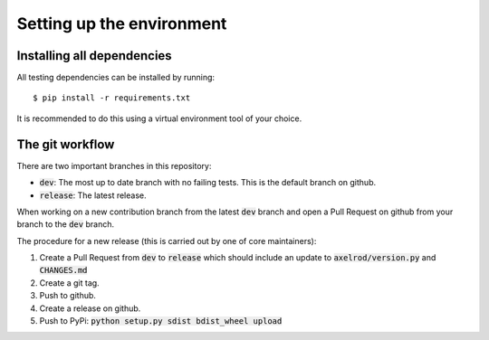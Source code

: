 Setting up the environment
==========================

Installing all dependencies
---------------------------

All testing dependencies can be installed by running::

  $ pip install -r requirements.txt

It is recommended to do this using a virtual environment tool of your choice.

The git workflow
----------------

There are two important branches in this repository:

- :code:`dev`: The most up to date branch with no failing tests.
  This is the default branch on github.
- :code:`release`: The latest release.

When working on a new contribution branch from the latest :code:`dev` branch and
open a Pull Request on github from your branch to the :code:`dev` branch.

The procedure for a new release (this is carried out by one of core maintainers):

1. Create a Pull Request from :code:`dev` to :code:`release` which should
   include an update to :code:`axelrod/version.py` and :code:`CHANGES.md`
2. Create a git tag.
3. Push to github.
4. Create a release on github.
5. Push to PyPi: :code:`python setup.py sdist bdist_wheel upload`
